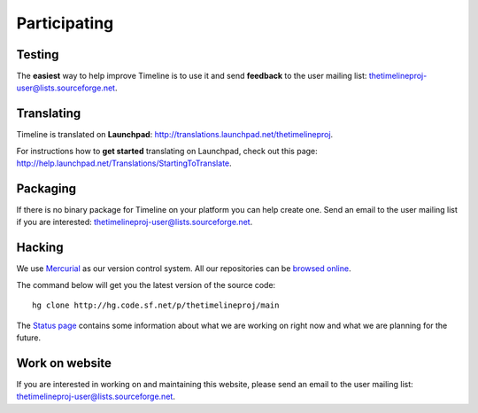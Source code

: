 Participating
=============

Testing
-------

The **easiest** way to help improve Timeline is to use it and send **feedback**
to the user mailing list: thetimelineproj-user@lists.sourceforge.net.

Translating
-----------

Timeline is translated on **Launchpad**:
http://translations.launchpad.net/thetimelineproj.

For instructions how to **get started** translating on Launchpad, check out
this page: http://help.launchpad.net/Translations/StartingToTranslate.

Packaging
---------

If there is no binary package for Timeline on your platform you can help create
one. Send an email to the user mailing list if you are interested:
thetimelineproj-user@lists.sourceforge.net.

Hacking
-------

We use `Mercurial <http://mercurial.selenic.com>`_ as our version control
system. All our repositories can be `browsed online
<http://sourceforge.net/p/thetimelineproj/_list/hg>`_.

The command below will get you the latest version of the source code::

    hg clone http://hg.code.sf.net/p/thetimelineproj/main

The `Status page <http://sourceforge.net/p/thetimelineproj/wiki/Status/>`_
contains some information about what we are working on right now and what we
are planning for the future.

Work on website
---------------

If you are interested in working on and maintaining this website, please send
an email to the user mailing list: thetimelineproj-user@lists.sourceforge.net.

